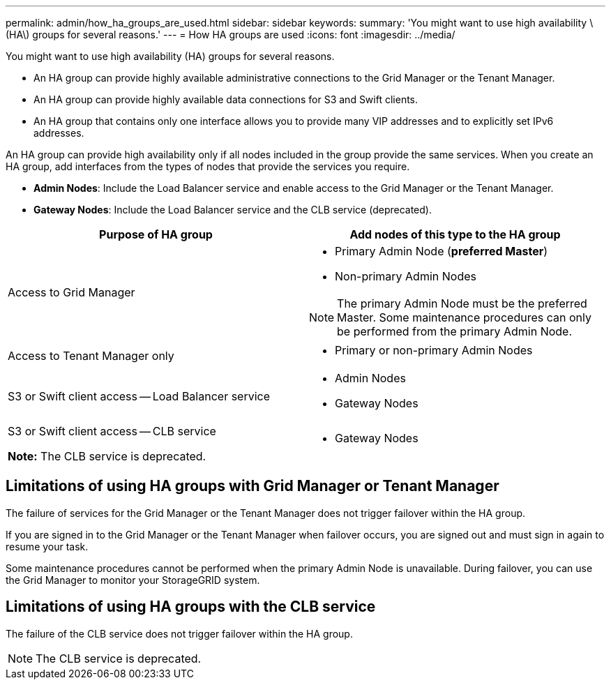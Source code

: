 ---
permalink: admin/how_ha_groups_are_used.html
sidebar: sidebar
keywords: 
summary: 'You might want to use high availability \(HA\) groups for several reasons.'
---
= How HA groups are used
:icons: font
:imagesdir: ../media/

[.lead]
You might want to use high availability (HA) groups for several reasons.

* An HA group can provide highly available administrative connections to the Grid Manager or the Tenant Manager.
* An HA group can provide highly available data connections for S3 and Swift clients.
* An HA group that contains only one interface allows you to provide many VIP addresses and to explicitly set IPv6 addresses.

An HA group can provide high availability only if all nodes included in the group provide the same services. When you create an HA group, add interfaces from the types of nodes that provide the services you require.

* *Admin Nodes*: Include the Load Balancer service and enable access to the Grid Manager or the Tenant Manager.
* *Gateway Nodes*: Include the Load Balancer service and the CLB service (deprecated). 

[cols="1a,1a" options="header"]
|===
| Purpose of HA group| Add nodes of this type to the HA group
a|
Access to Grid Manager
a|

* Primary Admin Node (*preferred Master*)
* Non-primary Admin Nodes

NOTE: The primary Admin Node must be the preferred Master. Some maintenance procedures can only be performed from the primary Admin Node.

a|
Access to Tenant Manager only
a|

* Primary or non-primary Admin Nodes

a|
S3 or Swift client access -- Load Balancer service
a|

* Admin Nodes
* Gateway Nodes

a|
S3 or Swift client access -- CLB service

*Note:* The CLB service is deprecated.

a|

* Gateway Nodes

|===

== Limitations of using HA groups with Grid Manager or Tenant Manager

The failure of services for the Grid Manager or the Tenant Manager does not trigger failover within the HA group.

If you are signed in to the Grid Manager or the Tenant Manager when failover occurs, you are signed out and must sign in again to resume your task.

Some maintenance procedures cannot be performed when the primary Admin Node is unavailable. During failover, you can use the Grid Manager to monitor your StorageGRID system.

== Limitations of using HA groups with the CLB service

The failure of the CLB service does not trigger failover within the HA group.

NOTE: The CLB service is deprecated.
